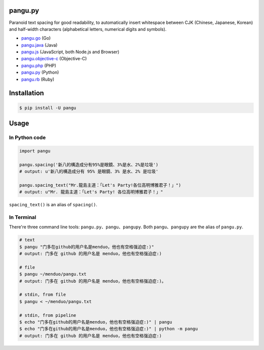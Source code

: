 pangu.py
========

.. image:: https://img.shields.io/travis/vinta/pangu.py/master.svg?style=flat-square
    :target: https://travis-ci.org/vinta/pangu.py

.. image:: https://img.shields.io/codecov/c/github/vinta/pangu.py/master.svg?style=flat-square
    :target: https://codecov.io/github/vinta/pangu.py

.. image:: https://img.shields.io/pypi/v/pangu.svg?style=flat-square
    :target: https://pypi.python.org/pypi/pangu

.. image:: https://img.shields.io/pypi/pyversions/pangu.svg?style=flat-square
    :target: https://pypi.python.org/pypi/pangu

.. image:: https://img.shields.io/badge/made%20with-%e2%9d%a4-ff69b4.svg?style=flat-square
    :target: https://vinta.ws

Paranoid text spacing for good readability, to automatically insert whitespace between CJK (Chinese, Japanese, Korean) and half-width characters (alphabetical letters, numerical digits and symbols).

- `pangu.go <https://github.com/vinta/pangu>`_ (Go)
- `pangu.java <https://github.com/vinta/pangu.java>`_ (Java)
- `pangu.js <https://github.com/vinta/pangu.js>`_ (JavaScript, both Node.js and Browser)
- `pangu.objective-c <https://github.com/Cee/pangu.objective-c>`_ (Objective-C)
- `pangu.php <https://github.com/Kunr/pangu.php>`_ (PHP)
- `pangu.py <https://github.com/vinta/pangu.py>`_ (Python)
- `pangu.rb <https://github.com/dlackty/pangu.rb>`_ (Ruby)

Installation
============

.. code-block:: bash

    $ pip install -U pangu

Usage
=====

In Python code
--------------

.. code-block:: py

    import pangu

    pangu.spacing('新八的構造成分有95%是眼鏡、3%是水、2%是垃圾')
    # output: u'新八的構造成分有 95% 是眼鏡、3% 是水、2% 是垃圾'

    pangu.spacing_text("Mr.龍島主道：「Let's Party!各位高明博雅君子！」")
    # output: u"Mr. 龍島主道：「Let's Party! 各位高明博雅君子！」"

``spacing_text()`` is an alias of ``spacing()``.


In Terminal
-----------

There're three command line tools: ``pangu.py``、``pangu``、``pangupy``. Both ``pangu``、``pangupy`` are the alias of ``pangu.py``.

.. code-block:: bash

    # text
    $ pangu "门多在github的用户名是menduo，他也有空格强迫症:)"
    # output: 门多在 github 的用户名是 menduo，他也有空格强迫症:)

    # file
    $ pangu ~/menduo/pangu.txt
    # output: 门多在 github 的用户名是 menduo，他也有空格强迫症:)。

    # stdin, from file
    $ pangu < ~/menduo/pangu.txt

    # stdin, from pipeline
    $ echo "门多在github的用户名是menduo，他也有空格强迫症:)" | pangu
    $ echo "门多在github的用户名是menduo，他也有空格强迫症:)" | python -m pangu
    # output: 门多在 github 的用户名是 menduo，他也有空格强迫症:)
